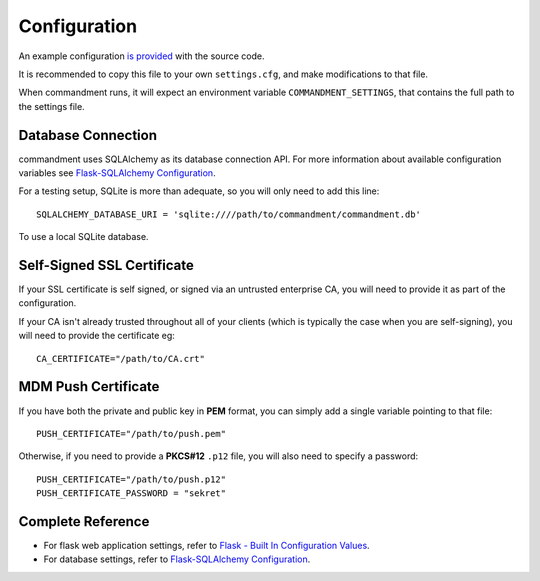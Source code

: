 Configuration
=============

An example configuration `is provided <https://github.com/cmdmnt/commandment/blob/master/settings.cfg.example>`_ with
the source code.

It is recommended to copy this file to your own ``settings.cfg``, and make modifications to that file.

When commandment runs, it will expect an environment variable ``COMMANDMENT_SETTINGS``, that contains the full path
to the settings file.

Database Connection
-------------------

commandment uses SQLAlchemy as its database connection API. For more information about available configuration variables
see `Flask-SQLAlchemy Configuration <http://flask-sqlalchemy.pocoo.org/2.2/config/>`_.

For a testing setup, SQLite is more than adequate, so you will only need to add this line::

    SQLALCHEMY_DATABASE_URI = 'sqlite:////path/to/commandment/commandment.db'

To use a local SQLite database.

Self-Signed SSL Certificate
---------------------------

If your SSL certificate is self signed, or signed via an untrusted enterprise CA,
you will need to provide it as part of the configuration.

If your CA isn't already trusted throughout all of your clients (which is typically the case when you are self-signing),
you will need to provide the certificate eg::

    CA_CERTIFICATE="/path/to/CA.crt"


MDM Push Certificate
--------------------

If you have both the private and public key in **PEM** format, you can simply add a single variable pointing to that
file::

    PUSH_CERTIFICATE="/path/to/push.pem"

Otherwise, if you need to provide a **PKCS#12** ``.p12`` file, you will also need to specify a password::

    PUSH_CERTIFICATE="/path/to/push.p12"
    PUSH_CERTIFICATE_PASSWORD = "sekret"



Complete Reference
------------------

- For flask web application settings, refer to `Flask - Built In Configuration Values <http://flask.pocoo.org/docs/0.12/config/#builtin-configuration-values>`_.
- For database settings, refer to `Flask-SQLAlchemy Configuration <http://flask-sqlalchemy.pocoo.org/2.2/config/>`_.
